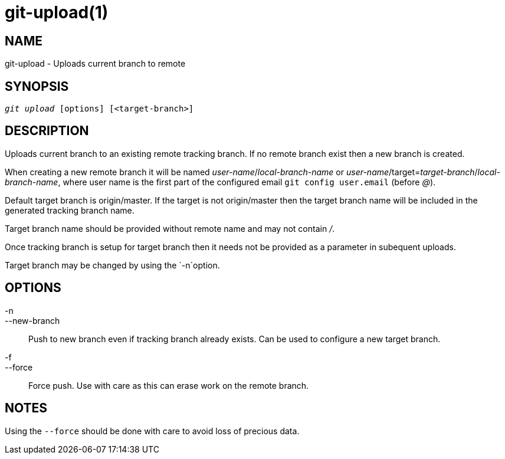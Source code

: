 git-upload(1)
=============

NAME
----
git-upload - Uploads current branch to remote


SYNOPSIS
--------
[verse]
'git upload' [options] [<target-branch>]


DESCRIPTION
-----------
Uploads current branch to an existing remote tracking branch. If no remote branch exist
then a new branch is created.

When creating a new remote branch it will be named 'user-name'/'local-branch-name' or
'user-name'/target='target-branch'/'local-branch-name', where user name is the first
part of the configured email `git config user.email` (before '@').

Default target branch is origin/master. If the target is not origin/master
then the target branch name will be included in the generated tracking
branch name.

Target branch name should be provided without remote name and may not contain '/'.

Once tracking branch is setup for target branch then it needs not be provided
as a parameter in subequent uploads.

Target branch may be changed by using the `-n`option.


OPTIONS
-------

-n::
--new-branch::
	Push to new branch even if tracking branch already exists. Can be used
	to configure a new target branch.

-f::
--force::
	Force push. Use with care as this can erase work on the remote branch.


NOTES
-----

Using the `--force` should be done with care to avoid loss of precious data.
